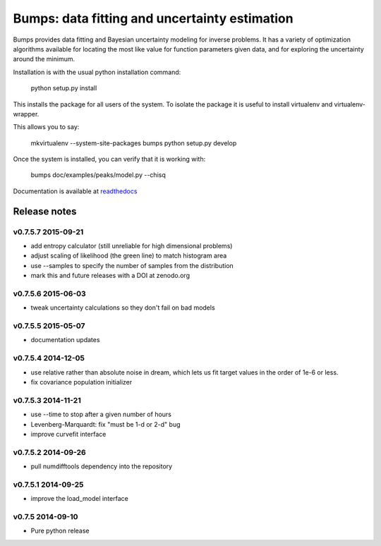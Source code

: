 ==============================================
Bumps: data fitting and uncertainty estimation
==============================================

Bumps provides data fitting and Bayesian uncertainty modeling for inverse
problems.  It has a variety of optimization algorithms available for locating
the most like value for function parameters given data, and for exploring
the uncertainty around the minimum.

Installation is with the usual python installation command:

    python setup.py install

This installs the package for all users of the system.  To isolate
the package it is useful to install virtualenv and virtualenv-wrapper.

This allows you to say:

    mkvirtualenv --system-site-packages bumps
    python setup.py develop

Once the system is installed, you can verify that it is working with: 

    bumps doc/examples/peaks/model.py --chisq

Documentation is available at `readthedocs <http://bumps.readthedocs.org>`_

.. image:: https://zenodo.org/badge/18489/bumps/bumps.svg
   :target: https://zenodo.org/badge/latestdoi/18489/bumps/bumps

Release notes
=============

v0.7.5.7 2015-09-21
-------------------

* add entropy calculator (still unreliable for high dimensional problems)
* adjust scaling of likelihood (the green line) to match histogram area
* use --samples to specify the number of samples from the distribution
* mark this and future releases with a DOI at zenodo.org

v0.7.5.6 2015-06-03
-------------------

* tweak uncertainty calculations so they don't fail on bad models

v0.7.5.5 2015-05-07
-------------------

* documentation updates

v0.7.5.4 2014-12-05
-------------------

* use relative rather than absolute noise in dream, which lets us fit target
  values in the order of 1e-6 or less.
* fix covariance population initializer

v0.7.5.3 2014-11-21
-------------------

* use --time to stop after a given number of hours
* Levenberg-Marquardt: fix "must be 1-d or 2-d" bug
* improve curvefit interface

v0.7.5.2 2014-09-26
-------------------

* pull numdifftools dependency into the repository

v0.7.5.1 2014-09-25
-------------------

* improve the load_model interface

v0.7.5 2014-09-10
-----------------

* Pure python release
